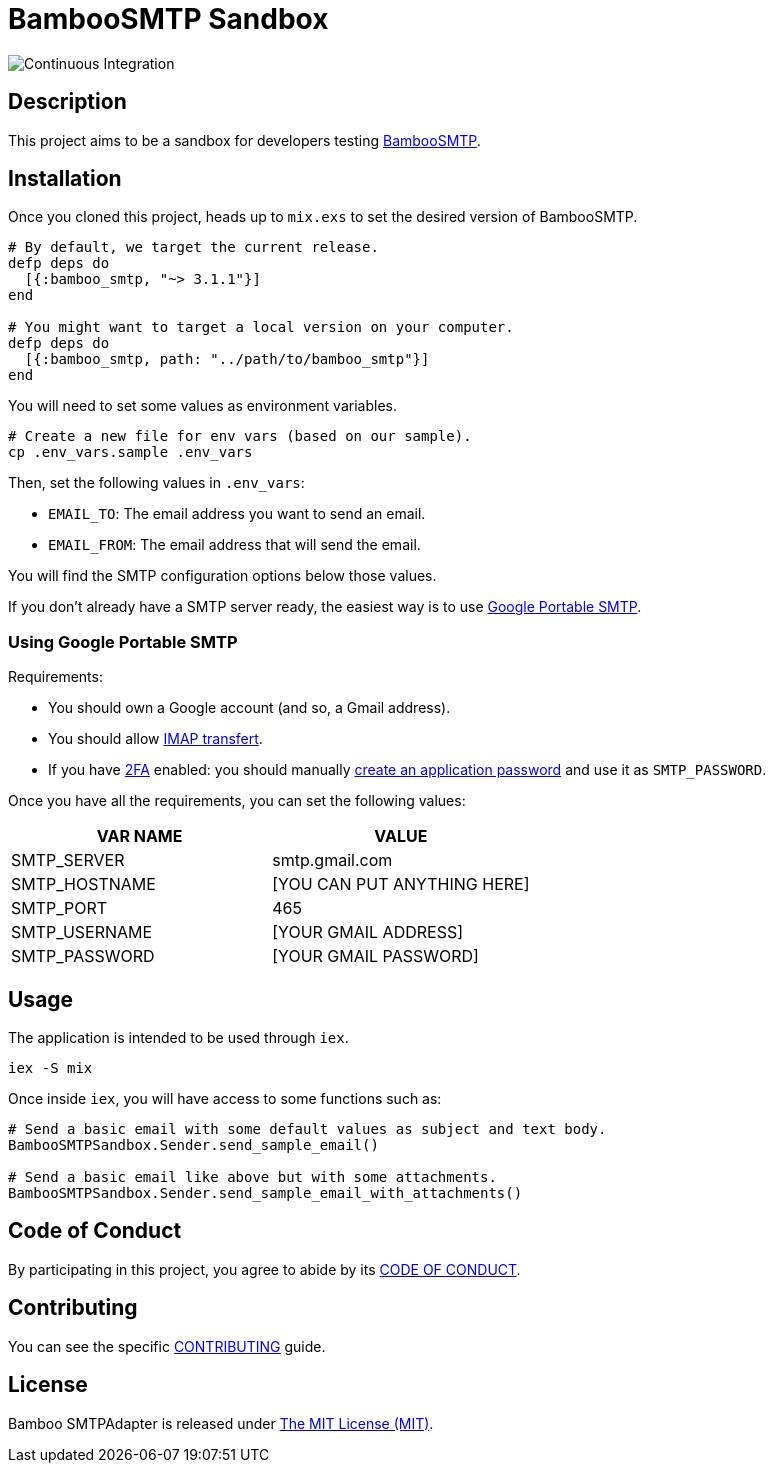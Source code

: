 = BambooSMTP Sandbox

image:https://github.com/fewlinesco/bamboo_smtp-playground/workflows/Continuous%20Integration/badge.svg?branch=master&event=push[Continuous Integration]

== Description

This project aims to be a sandbox for developers testing https://github.com/fewlinesco/bamboo_smtp[BambooSMTP].

== Installation

Once you cloned this project, heads up to `mix.exs` to set the desired version of BambooSMTP.

[source, elixir]
----
# By default, we target the current release.
defp deps do
  [{:bamboo_smtp, "~> 3.1.1"}]
end

# You might want to target a local version on your computer.
defp deps do
  [{:bamboo_smtp, path: "../path/to/bamboo_smtp"}]
end
----

You will need to set some values as environment variables.

[source, bash]
----
# Create a new file for env vars (based on our sample).
cp .env_vars.sample .env_vars
----

Then, set the following values in `.env_vars`:

- `EMAIL_TO`: The email address you want to send an email.
- `EMAIL_FROM`: The email address that will send the email.

You will find the SMTP configuration options below those values.

If you don't already have a SMTP server ready, the easiest way is to use <<anchor-google-smtp, Google Portable SMTP>>.

=== [[anchor-google-smtp]]Using Google Portable SMTP

Requirements:

- You should own a Google account (and so, a Gmail address).
- You should allow https://support.google.com/mail/answer/7126229?hl=en[IMAP transfert].
- If you have https://en.wikipedia.org/wiki/Multi-factor_authentication[2FA] enabled: you should manually https://support.google.com/accounts/answer/185833?hl=en[create an application password] and use it as `SMTP_PASSWORD`.

Once you have all the requirements, you can set the following values:

[%header,cols=2*]
|===
| VAR NAME
| VALUE

| SMTP_SERVER
| smtp.gmail.com

| SMTP_HOSTNAME
| [YOU CAN PUT ANYTHING HERE]

| SMTP_PORT
| 465

| SMTP_USERNAME
| [YOUR GMAIL ADDRESS]

| SMTP_PASSWORD
| [YOUR GMAIL PASSWORD]
|===

== Usage

The application is intended to be used through `iex`.

[source, bash]
----
iex -S mix
----

Once inside `iex`, you will have access to some functions such as:

[source, elixir]
----
# Send a basic email with some default values as subject and text body.
BambooSMTPSandbox.Sender.send_sample_email()

# Send a basic email like above but with some attachments.
BambooSMTPSandbox.Sender.send_sample_email_with_attachments()
----

== Code of Conduct

By participating in this project, you agree to abide by its link:CODE_OF_CONDUCT.adoc[CODE OF CONDUCT].

== Contributing

You can see the specific link:CONTRIBUTING.adoc[CONTRIBUTING] guide.

== License

Bamboo SMTPAdapter is released under https://opensource.org/licenses/MIT[The MIT License (MIT)].
